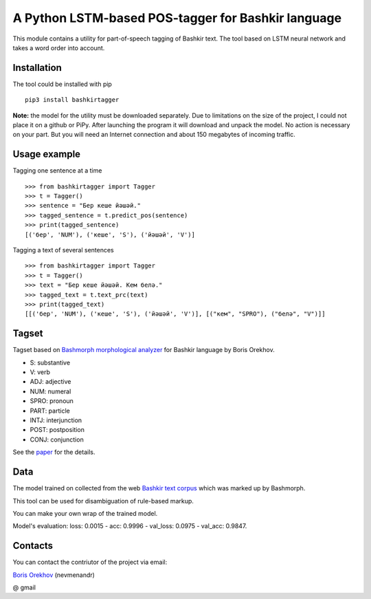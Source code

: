 =====================================================
 A Python LSTM-based POS-tagger for Bashkir language
=====================================================

This module contains a utility for part-of-speech tagging of Bashkir text.
The tool based on LSTM neural network and takes a word order into account.

Installation
============

The tool could be installed with pip

::

    pip3 install bashkirtagger
    
**Note:** the model for the utility must be downloaded separately. 
Due to limitations on the size of the project, I could not place it 
on a github or PiPy. After launching the program it will download 
and unpack the model. No action is necessary on your part. But you 
will need an Internet connection and about 150 megabytes of incoming 
traffic.


Usage example
==============

Tagging one sentence at a time

::

    >>> from bashkirtagger import Tagger
    >>> t = Tagger()
    >>> sentence = "Бер кеше йәшәй."
    >>> tagged_sentence = t.predict_pos(sentence)
    >>> print(tagged_sentence)
    [('бер', 'NUM'), ('кеше', 'S'), ('йәшәй', 'V')]
    
Tagging a text of several sentences

::

    >>> from bashkirtagger import Tagger
    >>> t = Tagger()
    >>> text = "Бер кеше йәшәй. Кем белә."
    >>> tagged_text = t.text_prc(text)
    >>> print(tagged_text)
    [[('бер', 'NUM'), ('кеше', 'S'), ('йәшәй', 'V')], [("кем", "SPRO"), ("белә", "V")]]
    
    
Tagset
==============

Tagset based on `Bashmorph morphological analyzer <http://nevmenandr.net/cgi-bin/bashmorphweb.py>`_ for Bashkir language 
by Boris Orekhov.

* S: substantive
* V: verb
* ADJ: adjective
* NUM: numeral
* SPRO: pronoun
* PART: particle
* INTJ: interjunction
* POST: postposition
* CONJ: conjunction

See the `paper <http://nevmenandr.net/personalia/bashmorph_problems.pdf>`_ for the details.

Data
==============

The model trained on collected from the web `Bashkir text corpus <https://github.com/nevmenandr/bashkir-corpus>`_ which 
was marked up by Bashmorph.

This tool can be used for disambiguation of rule-based markup.

You can make your own wrap of the trained model.

Model's evaluation: loss: 0.0015 - acc: 0.9996 - val_loss: 0.0975 - val_acc: 0.9847.


Contacts
==============

You can contact the contriutor of the project via email:

`Boris Orekhov <http://nevmenandr.net/bo.php>`_ (nevmenandr)

@ gmail